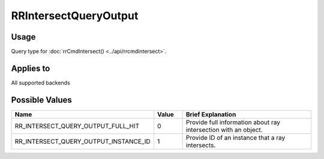 RRIntersectQueryOutput
======================

.. _rrintersectqueryoutput:

Usage
+++++++

Query type for :doc:`rrCmdIntersect() <../api/rrcmdintersect>`.

Applies to
++++++++++

All supported backends

Possible Values
+++++++++++++++++

.. cssclass:: full-width

.. list-table::
    :widths: 40 10 50
    :header-rows: 1

    *
        - Name
        - Value
        - Brief Explanation

    *
        - RR_INTERSECT_QUERY_OUTPUT_FULL_HIT
        - 0
        - Provide full information about ray intersection with an object.
    *
        - RR_INTERSECT_QUERY_OUTPUT_INSTANCE_ID
        - 1
        - Provide ID of an instance that a ray intersects.

